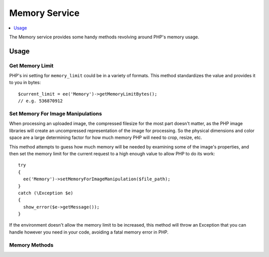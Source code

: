 .. # This source file is part of the open source project
   # ExpressionEngine User Guide (https://github.com/ExpressionEngine/ExpressionEngine-User-Guide)
   #
   # @link      https://expressionengine.com/
   # @copyright Copyright (c) 2003-2018, EllisLab, Inc. (https://ellislab.com)
   # @license   https://expressionengine.com/license Licensed under Apache License, Version 2.0

##############
Memory Service
##############

.. contents::
  :local:
  :depth: 1

.. highlight:: php

The Memory service provides some handy methods revolving around PHP's memory usage.

*****
Usage
*****

Get Memory Limit
----------------

PHP's ini setting for ``memory_limit`` could be in a variety of formats. This method standardizes the value and provides it to you in bytes::

  $current_limit = ee('Memory')->getMemoryLimitBytes();
  // e.g. 536870912

Set Memory For Image Manipulations
----------------------------------

When processing an uploaded image, the compressed filesize for the most part doesn't matter, as the PHP image libraries will create an uncompressed representation of the image for processing. So the physical dimensions and color space are a large determining factor for how much memory PHP will need to crop, resize, etc.

This method attempts to guess how much memory will be needed by examining some of the image's properties, and then set the memory limit for the current request to a high enough value to allow PHP to do its work::

  try
  {
    ee('Memory')->setMemoryForImageManipulation($file_path);
  }
  catch (\Exception $e)
  {
    show_error($e->getMessage());
  }

If the environment doesn't allow the memory limit to be increased, this method will throw an Exception that you can handle however you need in your code, avoiding a fatal memory error in PHP.

Memory Methods
--------------

.. namespace:: EllisLab\ExpressionEngine\Service\Memory

.. class:: Memory

.. method:: getMemoryLimitBytes()

  Gets the current memory limit, in bytes.

  :returns: Current memory limit, in bytes. (int -1 means no limit)
  :rtype: int

.. method:: setMemoryForImageManipulation($file_path, $tweak_multiplier = 1.8)

  Sets memory needed for image manipulations of a given file.

  :param string $file_path: The server path to the file
  :param float $tweak_multiplier: Multiplier used for estimated memory usage
  :returns: void, throws an Exception on failure
